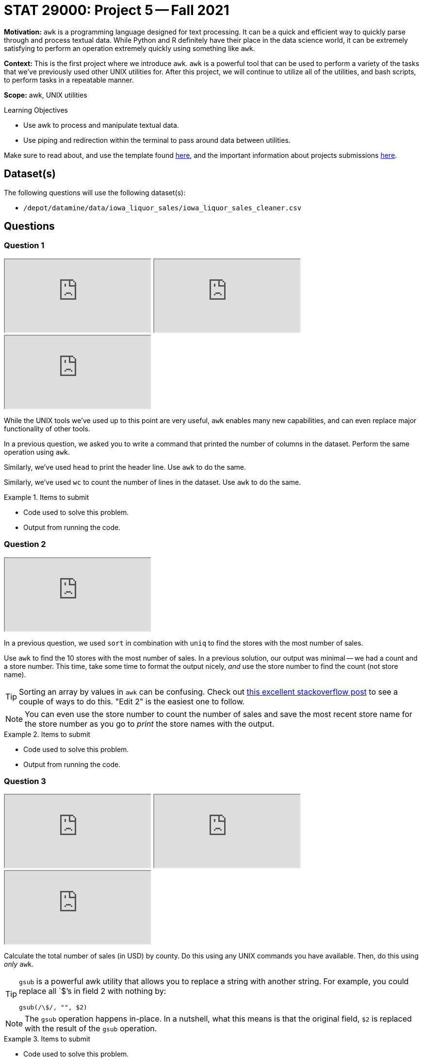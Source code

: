 = STAT 29000: Project 5 -- Fall 2021

**Motivation:** `awk` is a programming language designed for text processing. It can be a quick and efficient way to quickly parse through and process textual data. While Python and R definitely have their place in the data science world, it can be extremely satisfying to perform an operation extremely quickly using something like `awk`. 

**Context:** This is the first project where we introduce `awk`. `awk` is a powerful tool that can be used to perform a variety of the tasks that we've previously used other UNIX utilities for. After this project, we will continue to utilize all of the utilities, and bash scripts, to perform tasks in a repeatable manner.

**Scope:** awk, UNIX utilities

.Learning Objectives
****
- Use awk to process and manipulate textual data.
- Use piping and redirection within the terminal to pass around data between utilities.
****

Make sure to read about, and use the template found xref:templates.adoc[here], and the important information about projects submissions xref:submissions.adoc[here].

== Dataset(s)

The following questions will use the following dataset(s):

- `/depot/datamine/data/iowa_liquor_sales/iowa_liquor_sales_cleaner.csv`

== Questions

=== Question 1

++++
<iframe class="video" src="https://cdnapisec.kaltura.com/html5/html5lib/v2.79.1/mwEmbedFrame.php/p/983291/uiconf_id/29134031/entry_id/1_g4zf3xdo?wid=_983291"></iframe>
++++

++++
<iframe class="video" src="https://cdnapisec.kaltura.com/html5/html5lib/v2.79.1/mwEmbedFrame.php/p/983291/uiconf_id/29134031/entry_id/1_u5yq4muu?wid=_983291"></iframe>
++++

++++
<iframe class="video" src="https://cdnapisec.kaltura.com/html5/html5lib/v2.79.1/mwEmbedFrame.php/p/983291/uiconf_id/29134031/entry_id/1_l5m9s83y?wid=_983291"></iframe>
++++

While the UNIX tools we've used up to this point are very useful, `awk` enables many new capabilities, and can even replace major functionality of other tools.

In a previous question, we asked you to write a command that printed the number of columns in the dataset. Perform the same operation using `awk`.

Similarly, we've used `head` to print the header line. Use `awk` to do the same.

Similarly, we've used `wc` to count the number of lines in the dataset. Use `awk` to do the same.

.Items to submit
====
- Code used to solve this problem.
- Output from running the code.
====

=== Question 2

++++
<iframe class="video" src="https://cdnapisec.kaltura.com/html5/html5lib/v2.79.1/mwEmbedFrame.php/p/983291/uiconf_id/29134031/entry_id/1_v88zb7x2?wid=_983291"></iframe>
++++

In a previous question, we used `sort` in combination with `uniq` to find the stores with the most number of sales. 

Use `awk` to find the 10 stores with the most number of sales. In a previous solution, our output was minimal -- we had a count and a store number. This time, take some time to format the output nicely, _and_ use the store number to find the count (not store name).

[TIP]
====
Sorting an array by values in `awk` can be confusing. Check out https://stackoverflow.com/questions/5342782/sort-associative-array-with-awk[this excellent stackoverflow post] to see a couple of ways to do this. "Edit 2" is the easiest one to follow.
====

[NOTE]
====
You can even use the store number to count the number of sales and save the most recent store name for the store number as you go to _print_ the store names with the output.
====

.Items to submit
====
- Code used to solve this problem.
- Output from running the code.
====

=== Question 3

++++
<iframe class="video" src="https://cdnapisec.kaltura.com/html5/html5lib/v2.79.1/mwEmbedFrame.php/p/983291/uiconf_id/29134031/entry_id/1_iyl7khfu?wid=_983291"></iframe>
++++

++++
<iframe class="video" src="https://cdnapisec.kaltura.com/html5/html5lib/v2.79.1/mwEmbedFrame.php/p/983291/uiconf_id/29134031/entry_id/1_jxmozwl4?wid=_983291"></iframe>
++++

++++
<iframe class="video" src="https://cdnapisec.kaltura.com/html5/html5lib/v2.79.1/mwEmbedFrame.php/p/983291/uiconf_id/29134031/entry_id/1_jpst446s?wid=_983291"></iframe>
++++

Calculate the total number of sales (in USD) by county. Do this using any UNIX commands you have available. Then, do this using _only_ `awk`.

[TIP]
====
`gsub` is a powerful awk utility that allows you to replace a string with another string. For example, you could replace all `$`'s in field 2 with nothing by:

----
gsub(/\$/, "", $2)
----
====

[NOTE]
====
The `gsub` operation happens in-place. In a nutshell, what this means is that the original field, `$2` is replaced with the result of the `gsub` operation.
====

.Items to submit
====
- Code used to solve this problem.
- Output from running the code.
====

=== Question 4

++++
<iframe class="video" src="https://cdnapisec.kaltura.com/html5/html5lib/v2.79.1/mwEmbedFrame.php/p/983291/uiconf_id/29134031/entry_id/1_hk6u89o6?wid=_983291"></iframe>
++++

Use `awk` and piping to create a new dataset with the following columns, for every store, by month:

- `month_number`: the month number (01-12)
- `year`: the year (4-digit year, e.g., 2015)
- `store_name`: store name
- `volume_sold`: total volume sold
- `sold_usd`: total amount sold in USD

Call the new dataset `sales_by_store.csv`.

[TIP]
====
Feel free to use the store name as a key for simplicity.
====

[TIP]
====
`split` is another powerful function in `awk` that allows you to split a string into multiple fields. You could, for example, extract the year from the date field as follows.

[source,awk]
----
split($2, dates, "/", seps);
----

Then, you can access the year using `dates[3]`.
====

[TIP]
====
You can use multiple values as a key in `awk`. This is a cool trick to count or calculate something by year, for example.

[source,awk]
----
myarray[$4dates[3]]++
----

Here, `$4` is the 4th field, `dates[3]` is the year. The resulting key would be something like "My Store Name2014", and we would have a new key (and associated value) for each store/year combination.  In the provided code (below), Dr Ward suggests the use of a triple key, which includes the store name, the month, and the year.
====

[TIP]
====
Dr Ward walks you through a method of solution for this problem, in the video

[source,awk]
----
cat /depot/datamine/data/iowa_liquor_sales/iowa_liquor_sales_cleaner.csv |
  awk -F\; 'BEGIN{ print "store_name;month_number;year;sold_usd;volume_sold" }
            {gsub(/\$/, "", $22); split($2, dates, "/", seps);
             mysales[$4";"dates[1]";"dates[3]] += $22;
             myvolumes[$4";"dates[1]";"dates[3]] += $24;
            }
            END{ for (mytriple in mysales) {print mytriple";"mysales[mytriple]";"myvolumes[mytriple]}}' >sales_by_store.csv
----
====

.Items to submit
====
- Code used to solve this problem.
- Output from running the code.
====

=== Question 5

Use `awk` to count how many times each store has sold more than $500,000 in a month. Output should be similar to the following. Sort the output from highest count to lowest.

----
store_name,count
----

.Items to submit
====
- Code used to solve this problem.
- Output from running the code.
====

[WARNING]
====
_Please_ make sure to double check that your submission is complete, and contains all of your code and output before submitting. If you are on a spotty internet connection, it is recommended to download your submission after submitting it to make sure what you _think_ you submitted, was what you _actually_ submitted.
====